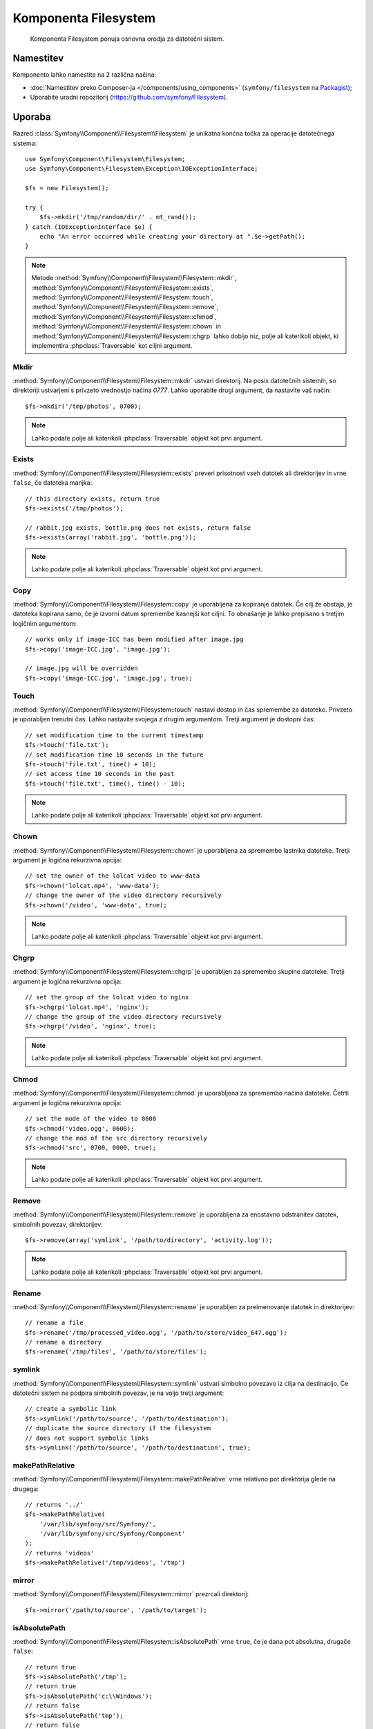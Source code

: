 .. index::
   single: Filesystem

Komponenta Filesystem
=====================

    Komponenta Filesystem ponuja osnovna orodja za datotečni sistem.

.. versionadded:: 2.1
    Komponenta Filesystem je bila predstavljena v Symfony 2.1. Prejšnji
    razred ``Filesystem`` je bil lociran v komponenti HttpKernel.

Namestitev
----------

Komponento lahko namestite na 2 različna načina:

* :doc:`Namestitev preko Composer-ja </components/using_components>` (``symfony/filesystem`` na `Packagist`_);
* Uporabite uradni repozitorij (https://github.com/symfony/Filesystem).

Uporaba
-------

Razred :class:`Symfony\\Component\\Filesystem\\Filesystem` je unikatna
končna točka za operacije datotečnega sistema::

    use Symfony\Component\Filesystem\Filesystem;
    use Symfony\Component\Filesystem\Exception\IOExceptionInterface;

    $fs = new Filesystem();

    try {
        $fs->mkdir('/tmp/random/dir/' . mt_rand());
    } catch (IOExceptionInterface $e) {
        echo "An error occurred while creating your directory at ".$e->getPath();
    }

.. versionadded:: 2.4
    ``IOExceptionInterface`` in njegova ``getPath`` metoda sta bili predstavljeni v
    Symfony 2.4. Pred 2.4, bi ujeli razred ``IOException``.

.. note::

    Metode :method:`Symfony\\Component\\Filesystem\\Filesystem::mkdir`,
    :method:`Symfony\\Component\\Filesystem\\Filesystem::exists`,
    :method:`Symfony\\Component\\Filesystem\\Filesystem::touch`,
    :method:`Symfony\\Component\\Filesystem\\Filesystem::remove`,
    :method:`Symfony\\Component\\Filesystem\\Filesystem::chmod`,
    :method:`Symfony\\Component\\Filesystem\\Filesystem::chown` in
    :method:`Symfony\\Component\\Filesystem\\Filesystem::chgrp` lahko dobijo
    niz, polje ali katerikoli objekt, ki implementira :phpclass:`Traversable` kot
    ciljni argument.

Mkdir
~~~~~

:method:`Symfony\\Component\\Filesystem\\Filesystem::mkdir` ustvari direktorij.
Na posix datotečnih sistemih, so direktoriji ustvarjeni s privzeto vrednostjo načina
`0777`. Lahko uporabite drugi argument, da nastavite vaš način::

    $fs->mkdir('/tmp/photos', 0700);

.. note::

    Lahko podate polje ali katerikoli :phpclass:`Traversable` objekt kot prvi
    argument.

Exists
~~~~~~

:method:`Symfony\\Component\\Filesystem\\Filesystem::exists` preveri
prisotnost vseh datotek ali direktorijev in vrne ``false``, če datoteka manjka::

    // this directory exists, return true
    $fs->exists('/tmp/photos');

    // rabbit.jpg exists, bottle.png does not exists, return false
    $fs->exists(array('rabbit.jpg', 'bottle.png'));

.. note::

    Lahko podate polje ali katerikoli :phpclass:`Traversable` objekt kot prvi
    argument.

Copy
~~~~

:method:`Symfony\\Component\\Filesystem\\Filesystem::copy` je uporabljena za kopiranje
datotek. Če cilj že obstaja, je datoteka kopirana samo, če je izvorni
datum spremembe kasnejši kot ciljni. To obnašanje je lahko prepisano s
tretjim logičnim argumentom::

    // works only if image-ICC has been modified after image.jpg
    $fs->copy('image-ICC.jpg', 'image.jpg');

    // image.jpg will be overridden
    $fs->copy('image-ICC.jpg', 'image.jpg', true);

Touch
~~~~~

:method:`Symfony\\Component\\Filesystem\\Filesystem::touch` nastavi dostop in
čas spremembe za datoteko. Privzeto je uporabljen trenutni čas. Lahko nastavite
svojega z drugim argumentom. Tretji argument je dostopni čas::

    // set modification time to the current timestamp
    $fs->touch('file.txt');
    // set modification time 10 seconds in the future
    $fs->touch('file.txt', time() + 10);
    // set access time 10 seconds in the past
    $fs->touch('file.txt', time(), time() - 10);

.. note::

    Lahko podate polje ali katerikoli :phpclass:`Traversable` objekt kot prvi
    argument.

Chown
~~~~~

:method:`Symfony\\Component\\Filesystem\\Filesystem::chown` je uporabljena za spremembo
lastnika datoteke. Tretji argument je logična rekurzivna opcija::

    // set the owner of the lolcat video to www-data
    $fs->chown('lolcat.mp4', 'www-data');
    // change the owner of the video directory recursively
    $fs->chown('/video', 'www-data', true);

.. note::

    Lahko podate polje ali katerikoli :phpclass:`Traversable` objekt kot prvi
    argument.

Chgrp
~~~~~

:method:`Symfony\\Component\\Filesystem\\Filesystem::chgrp` je uporabljen za spremembo
skupine datoteke. Tretji argument je logična rekurzivna opcija::

    // set the group of the lolcat video to nginx
    $fs->chgrp('lolcat.mp4', 'nginx');
    // change the group of the video directory recursively
    $fs->chgrp('/video', 'nginx', true);

.. note::

    Lahko podate polje ali katerikoli :phpclass:`Traversable` objekt kot prvi
    argument.

Chmod
~~~~~

:method:`Symfony\\Component\\Filesystem\\Filesystem::chmod` je uporabljena za spremembo
načina datoteke. Četrti argument je logična rekurzivna opcija::

    // set the mode of the video to 0600
    $fs->chmod('video.ogg', 0600);
    // change the mod of the src directory recursively
    $fs->chmod('src', 0700, 0000, true);

.. note::

    Lahko podate polje ali katerikoli :phpclass:`Traversable` objekt kot prvi
    argument.

Remove
~~~~~~

:method:`Symfony\\Component\\Filesystem\\Filesystem::remove` je uporabljena za enostavno odstranitev
datotek, simbolnih povezav, direktorijev::

    $fs->remove(array('symlink', '/path/to/directory', 'activity.log'));

.. note::

    Lahko podate polje ali katerikoli :phpclass:`Traversable` objekt kot prvi
    argument.

Rename
~~~~~~

:method:`Symfony\\Component\\Filesystem\\Filesystem::rename` je uporabljen za preimenovanje
datotek in direktorijev::

    // rename a file
    $fs->rename('/tmp/processed_video.ogg', '/path/to/store/video_647.ogg');
    // rename a directory
    $fs->rename('/tmp/files', '/path/to/store/files');

symlink
~~~~~~~

:method:`Symfony\\Component\\Filesystem\\Filesystem::symlink` ustvari
simbolno povezavo iz cilja na destinacijo. Če datotečni sistem ne
podpira simbolnih povezav, je na voljo tretji argument::

    // create a symbolic link
    $fs->symlink('/path/to/source', '/path/to/destination');
    // duplicate the source directory if the filesystem
    // does not support symbolic links
    $fs->symlink('/path/to/source', '/path/to/destination', true);

makePathRelative
~~~~~~~~~~~~~~~~

:method:`Symfony\\Component\\Filesystem\\Filesystem::makePathRelative` vrne
relativno pot direktorija glede na drugega::

    // returns '../'
    $fs->makePathRelative(
        '/var/lib/symfony/src/Symfony/',
        '/var/lib/symfony/src/Symfony/Component'
    );
    // returns 'videos'
    $fs->makePathRelative('/tmp/videos', '/tmp')

mirror
~~~~~~

:method:`Symfony\\Component\\Filesystem\\Filesystem::mirror` prezrcali
direktorij::

    $fs->mirror('/path/to/source', '/path/to/target');

isAbsolutePath
~~~~~~~~~~~~~~

:method:`Symfony\\Component\\Filesystem\\Filesystem::isAbsolutePath` vrne
``true``, če je dana pot absolutna, drugače ``false``::

    // return true
    $fs->isAbsolutePath('/tmp');
    // return true
    $fs->isAbsolutePath('c:\\Windows');
    // return false
    $fs->isAbsolutePath('tmp');
    // return false
    $fs->isAbsolutePath('../dir');

dumpFile
~~~~~~~~

.. versionadded:: 2.3
    ``dumpFile`` je bil predstavljen v Symfony 2.3.

:method:`Symfony\\Component\\Filesystem\\Filesystem::dumpFile` vam omogoča
odložitev vsebine v datoteko. To naredi na atomičen način: najprej zapiše
začasno datoteko in jo nato premakne v novo lokacijo datoteke, ko konča.
To pomeni, da bo uporabnik vedno videl ali celotno staro datoteko ali
celotno novo datoteko (vendar nikoli delno zapisane datoteke)::

    $fs->dumpFile('file.txt', 'Hello World');

Datoteka ``file.txt`` sedaj vsebuje ``Hello World``.

Željeni datotečni način se lahko poda kot tretji argument.

Upravljanje z napakami
----------------------

Kadarkoli gre kaj narobe, je vržena izjema, ki implementira
:class:`Symfony\\Component\\Filesystem\\Exception\\ExceptionInterface` ali
:class:`Symfony\\Component\\Filesystem\\Exception\\IOExceptionInterface`.

.. note::

    :class:`Symfony\\Component\\Filesystem\\Exception\\IOException` je
    vržena, če ustvarjanje direktorija ne uspe.

.. _`Packagist`: https://packagist.org/packages/symfony/filesystem
